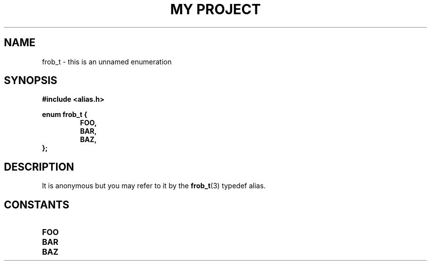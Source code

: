 .TH "MY PROJECT" "3"
.SH NAME
frob_t \- this is an unnamed enumeration
.SH SYNOPSIS
.nf
.B #include <alias.h>
.PP
.B enum frob_t {
.RS
.B FOO,
.B BAR,
.B BAZ,
.RE
.B };
.fi
.SH DESCRIPTION
It is anonymous but you may refer to it by the \f[B]frob_t\f[R](3) typedef alias.
.SH CONSTANTS
.TP
.BR FOO
.TP
.BR BAR
.TP
.BR BAZ